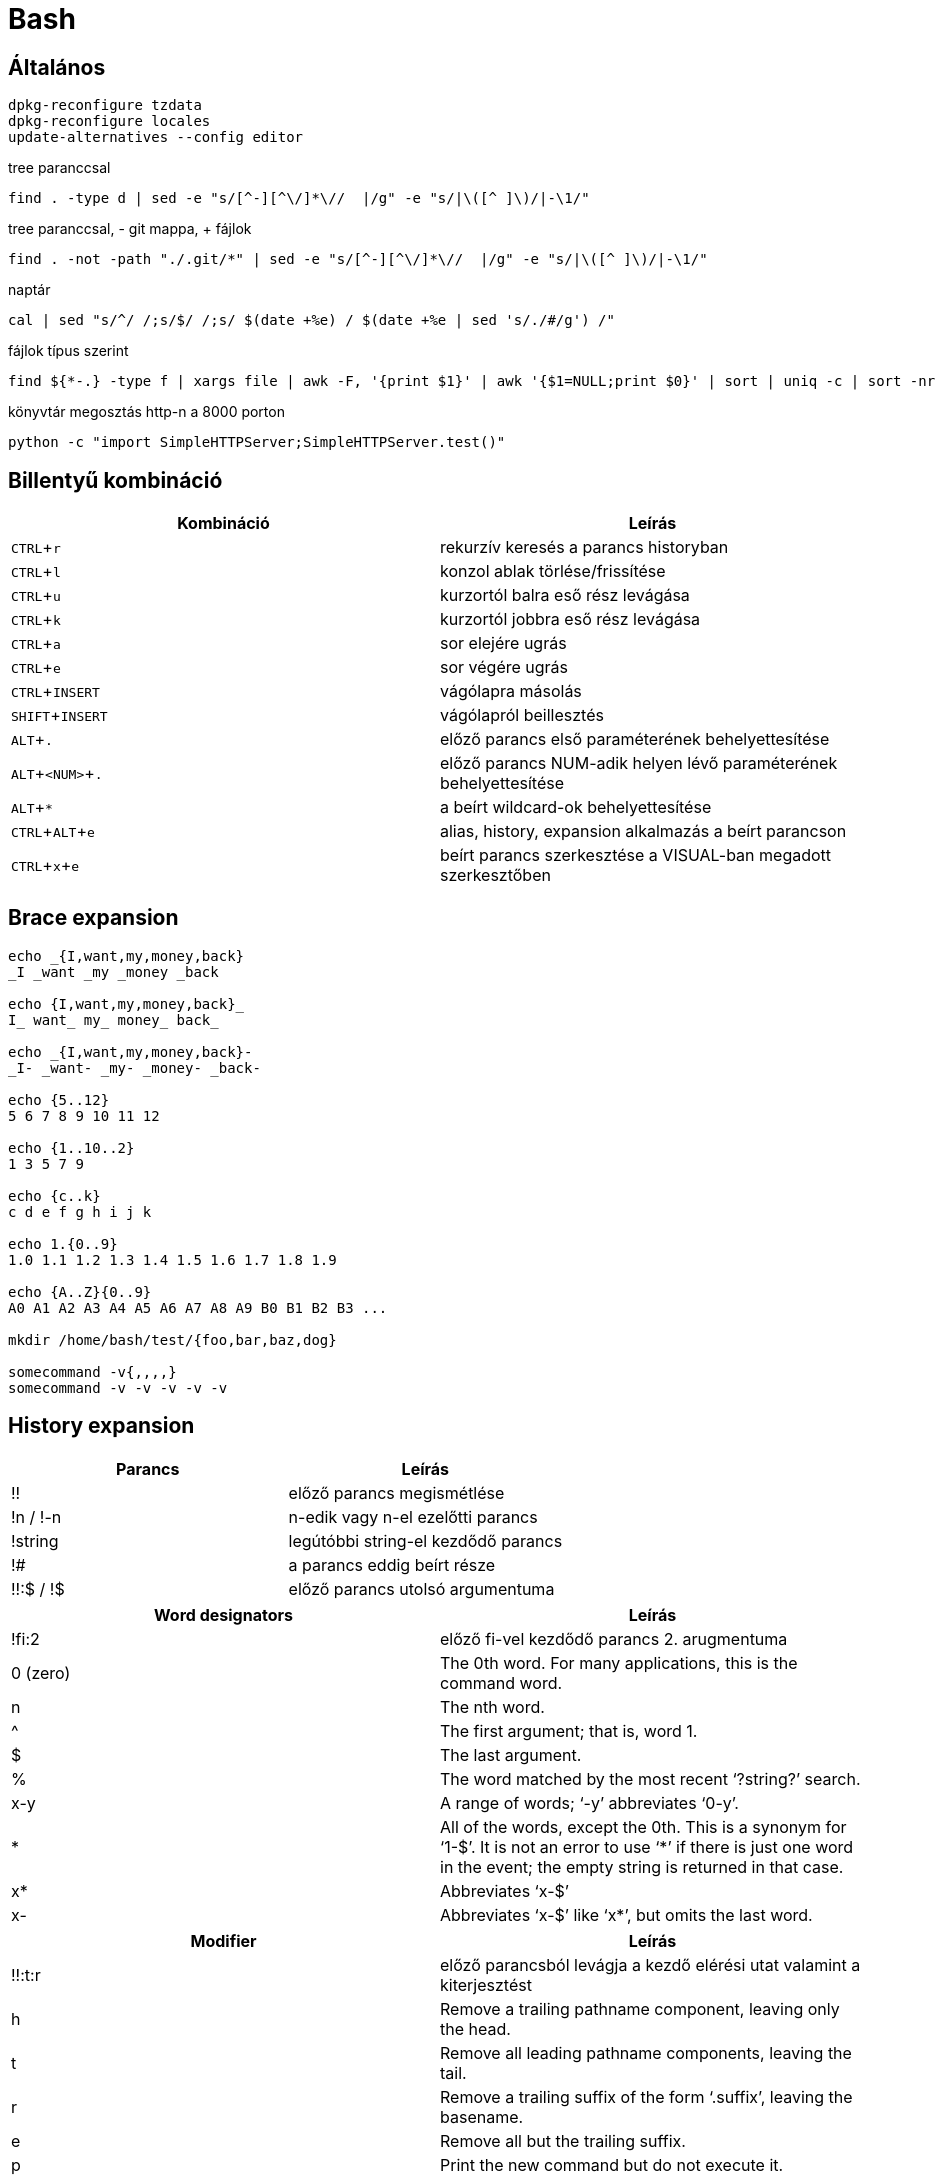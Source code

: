 = Bash
:experimental:

== Általános

[source, bash]
----
dpkg-reconfigure tzdata
dpkg-reconfigure locales
update-alternatives --config editor
----

.tree paranccsal
[source, bash]
find . -type d | sed -e "s/[^-][^\/]*\//  |/g" -e "s/|\([^ ]\)/|-\1/"

.tree paranccsal, - git mappa, + fájlok
[source, bash]
find . -not -path "./.git/*" | sed -e "s/[^-][^\/]*\//  |/g" -e "s/|\([^ ]\)/|-\1/"

.naptár
[source, bash]
cal | sed "s/^/ /;s/$/ /;s/ $(date +%e) / $(date +%e | sed 's/./#/g') /"

.fájlok típus szerint
[source, bash]
find ${*-.} -type f | xargs file | awk -F, '{print $1}' | awk '{$1=NULL;print $0}' | sort | uniq -c | sort -nr

.könyvtár megosztás http-n a 8000 porton
[source, bash]
python -c "import SimpleHTTPServer;SimpleHTTPServer.test()"


== Billentyű kombináció

[%header]
|===
| Kombináció | Leírás
| kbd:[CTRL + r] | rekurzív keresés a parancs historyban
| kbd:[CTRL + l] | konzol ablak törlése/frissítése
| kbd:[CTRL + u] | kurzortól balra eső rész levágása
| kbd:[CTRL + k] | kurzortól jobbra eső rész levágása
| kbd:[CTRL + a] | sor elejére ugrás
| kbd:[CTRL + e] | sor végére ugrás
| kbd:[CTRL + INSERT] | vágólapra másolás
| kbd:[SHIFT + INSERT] | vágólapról beillesztés
| kbd:[ALT + .] | előző parancs első paraméterének behelyettesítése
| kbd:[ALT + <NUM> + .] | előző parancs NUM-adik helyen lévő paraméterének behelyettesítése
| kbd:[ALT + *] | a beírt wildcard-ok behelyettesítése
| kbd:[CTRL + ALT + e] | alias, history, expansion alkalmazás a beírt parancson
| kbd:[CTRL + x + e] | beírt parancs szerkesztése a VISUAL-ban megadott szerkesztőben
|===


== Brace expansion

[source, bash]
----
echo _{I,want,my,money,back}
_I _want _my _money _back

echo {I,want,my,money,back}_
I_ want_ my_ money_ back_

echo _{I,want,my,money,back}-
_I- _want- _my- _money- _back-

echo {5..12}
5 6 7 8 9 10 11 12

echo {1..10..2}
1 3 5 7 9

echo {c..k}
c d e f g h i j k

echo 1.{0..9}
1.0 1.1 1.2 1.3 1.4 1.5 1.6 1.7 1.8 1.9

echo {A..Z}{0..9}
A0 A1 A2 A3 A4 A5 A6 A7 A8 A9 B0 B1 B2 B3 ...

mkdir /home/bash/test/{foo,bar,baz,dog}

somecommand -v{,,,,}
somecommand -v -v -v -v -v
----


== History expansion

[%header]
|===
| Parancs | Leírás
| !! | előző parancs megismétlése
| !n / !-n | n-edik vagy n-el ezelőtti parancs
| !string | legútóbbi string-el kezdődő parancs
| !# | a parancs eddig beírt része
| !!:$ / !$ | előző parancs utolsó argumentuma
|===

[%header]
|===
| Word designators | Leírás
| !fi:2 | előző fi-vel kezdődő parancs 2. arugmentuma
| 0 (zero) | The 0th word. For many applications, this is the command word.
| n | The nth word.
| ^ | The first argument; that is, word 1.
| $ | The last argument.
| % | The word matched by the most recent ‘?string?’ search.
| x-y | A range of words; ‘-y’ abbreviates ‘0-y’.
| * | All of the words, except the 0th. This is a synonym for ‘1-$’. It is not an error to use ‘*’ if there is just one word in the event; the empty string is returned in that case.
| x* | Abbreviates ‘x-$’
| x- | Abbreviates ‘x-$’ like ‘x*’, but omits the last word.
|===

[%header]
|===
| Modifier | Leírás
| !!:t:r | előző parancsból levágja a kezdő elérési utat valamint a kiterjesztést
| h | Remove a trailing pathname component, leaving only the head.
| t | Remove all leading pathname components, leaving the tail.
| r | Remove a trailing suffix of the form ‘.suffix’, leaving the basename.
| e | Remove all but the trailing suffix.
| p | Print the new command but do not execute it.
| q | Quote the substituted words, escaping further substitutions.
| x | Quote the substituted words as with ‘q’, but break into words at spaces, tabs, and newlines.
| s/old/new/ | Substitute new for the first occurrence of old in the event line. Any delimiter may be used in place of ‘/’. The delimiter may be quoted in old and new with a single backslash. If ‘&’ appears in new, it is replaced by old. A single backslash will quote the ‘&’. The final delimiter is optional if it is the last character on the input line.
| & | Repeat the previous substitution.
| g /a | Cause changes to be applied over the entire event line. Used in conjunction with ‘s’, as in gs/old/new/, or with ‘&’.
| G | Apply the following ‘s’ modifier once to each word in the event.
|===
